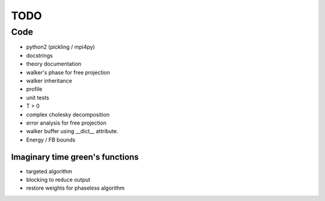 ====
TODO
====

Code
====

- python2 (pickling / mpi4py)
- docstrings
- theory documentation
- walker's phase for free projection
- walker inheritance
- profile
- unit tests
- T > 0
- complex cholesky decomposition
- error analysis for free projection
- walker buffer using __dict__ attribute.
- Energy / FB bounds

Imaginary time green's functions
----------------------------------
- targeted algorithm
- blocking to reduce output
- restore weights for phaseless algorithm

